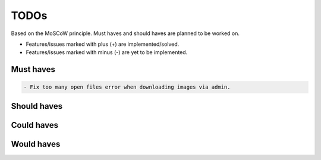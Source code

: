 =====
TODOs
=====
Based on the MoSCoW principle. Must haves and should haves are planned to be
worked on.

* Features/issues marked with plus (+) are implemented/solved.
* Features/issues marked with minus (-) are yet to be implemented.

Must haves
==========
.. code-block:: text

    - Fix too many open files error when downloading images via admin.

Should haves
============
.. code-block:: text


Could haves
===========
.. code-block:: text


Would haves
===========
.. code-block:: text
